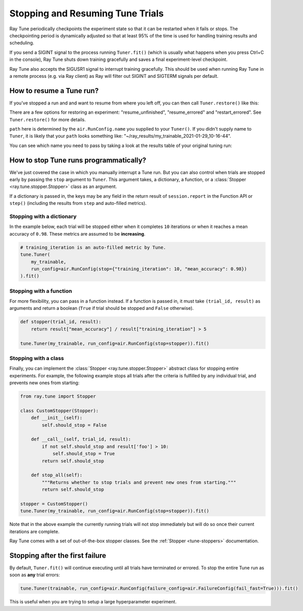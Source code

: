 Stopping and Resuming Tune Trials
=================================

Ray Tune periodically checkpoints the experiment state so that it can be restarted when it fails or stops.
The checkpointing period is dynamically adjusted so that at least 95% of the time is used for handling
training results and scheduling.

If you send a SIGINT signal to the process running ``Tuner.fit()`` (which is
usually what happens when you press Ctrl+C in the console), Ray Tune shuts
down training gracefully and saves a final experiment-level checkpoint.

Ray Tune also accepts the SIGUSR1 signal to interrupt training gracefully. This
should be used when running Ray Tune in a remote process (e.g. via Ray client)
as Ray will filter out SIGINT and SIGTERM signals per default.

How to resume a Tune run?
-------------------------

If you've stopped a run and and want to resume from where you left off,
you can then call ``Tuner.restore()`` like this:

.. code-block:: python
    :emphasize-lines: 4

    tuner = Tuner.restore(
        path="~/ray_results/my_experiment"
    )
    tuner.fit()

There are a few options for restoring an experiment:
"resume_unfinished", "resume_errored" and "restart_errored". See ``Tuner.restore()`` for more details.

``path`` here is determined by the ``air.RunConfig.name`` you supplied to your ``Tuner()``.
If you didn't supply name to ``Tuner``, it is likely that your ``path`` looks something like:
"~/ray_results/my_trainable_2021-01-29_10-16-44".

You can see which name you need to pass by taking a look at the results table
of your original tuning run:

.. code-block::
    :emphasize-lines: 5

    == Status ==
    Memory usage on this node: 11.0/16.0 GiB
    Using FIFO scheduling algorithm.
    Resources requested: 1/16 CPUs, 0/0 GPUs, 0.0/4.69 GiB heap, 0.0/1.61 GiB objects
    Result logdir: /Users/ray/ray_results/my_trainable_2021-01-29_10-16-44
    Number of trials: 1/1 (1 RUNNING)

.. _tune-stopping-ref:

How to stop Tune runs programmatically?
---------------------------------------

We've just covered the case in which you manually interrupt a Tune run.
But you can also control when trials are stopped early by passing the ``stop`` argument to ``Tuner``.
This argument takes, a dictionary, a function, or a :class:`Stopper <ray.tune.stopper.Stopper>` class as an argument.

If a dictionary is passed in, the keys may be any field in the return result of ``session.report`` in the
Function API or ``step()`` (including the results from ``step`` and auto-filled metrics).

Stopping with a dictionary
~~~~~~~~~~~~~~~~~~~~~~~~~~

In the example below, each trial will be stopped either when it completes ``10`` iterations or when it
reaches a mean accuracy of ``0.98``.
These metrics are assumed to be **increasing**.

.. code-block:: python

    # training_iteration is an auto-filled metric by Tune.
    tune.Tuner(
        my_trainable,
        run_config=air.RunConfig(stop={"training_iteration": 10, "mean_accuracy": 0.98})
    ).fit()

Stopping with a function
~~~~~~~~~~~~~~~~~~~~~~~~

For more flexibility, you can pass in a function instead.
If a function is passed in, it must take ``(trial_id, result)`` as arguments and return a boolean
(``True`` if trial should be stopped and ``False`` otherwise).

.. code-block:: python

    def stopper(trial_id, result):
        return result["mean_accuracy"] / result["training_iteration"] > 5

    tune.Tuner(my_trainable, run_config=air.RunConfig(stop=stopper)).fit()

Stopping with a class
~~~~~~~~~~~~~~~~~~~~~

Finally, you can implement the :class:`Stopper <ray.tune.stopper.Stopper>` abstract class for stopping entire experiments. For example, the following example stops all trials after the criteria is fulfilled by any individual trial, and prevents new ones from starting:

.. code-block:: python

    from ray.tune import Stopper

    class CustomStopper(Stopper):
        def __init__(self):
            self.should_stop = False

        def __call__(self, trial_id, result):
            if not self.should_stop and result['foo'] > 10:
                self.should_stop = True
            return self.should_stop

        def stop_all(self):
            """Returns whether to stop trials and prevent new ones from starting."""
            return self.should_stop

    stopper = CustomStopper()
    tune.Tuner(my_trainable, run_config=air.RunConfig(stop=stopper)).fit()


Note that in the above example the currently running trials will not stop immediately but will do so
once their current iterations are complete.

Ray Tune comes with a set of out-of-the-box stopper classes. See the :ref:`Stopper <tune-stoppers>` documentation.


Stopping after the first failure
--------------------------------

By default, ``Tuner.fit()`` will continue executing until all trials have terminated or errored.
To stop the entire Tune run as soon as **any** trial errors:

.. code-block:: python

    tune.Tuner(trainable, run_config=air.RunConfig(failure_config=air.FailureConfig(fail_fast=True))).fit()

This is useful when you are trying to setup a large hyperparameter experiment.
